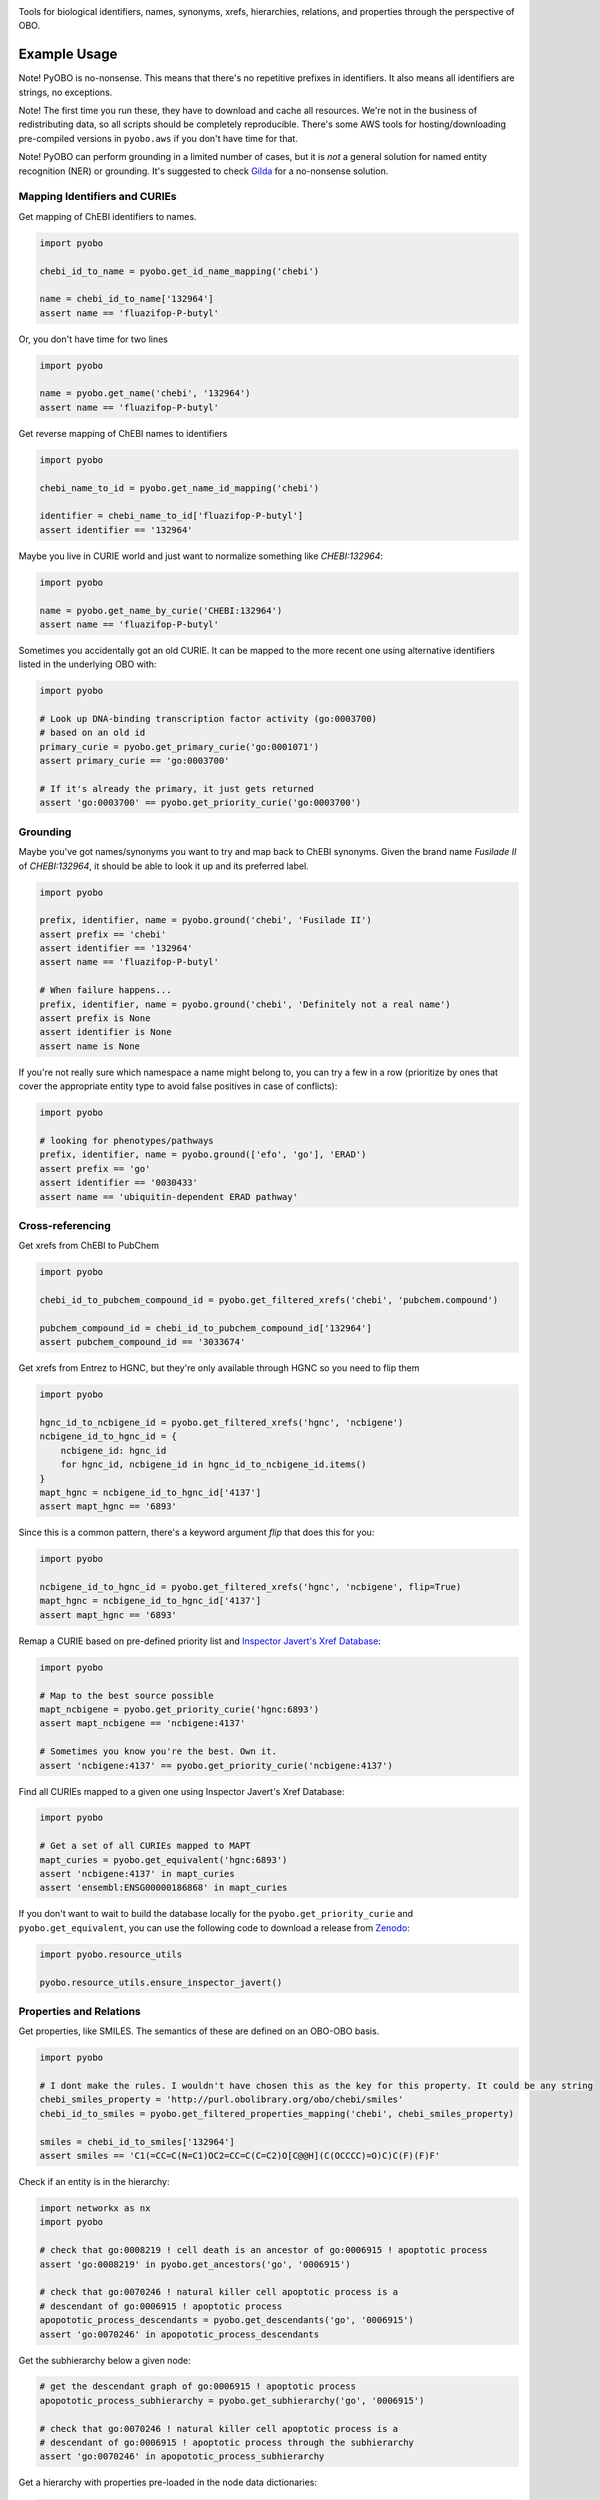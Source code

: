 .. raw:: html

    <p align="center">
      <img src="docs/source/logo.png" height="150">
    </p>

    <h1 align="center">
        PyOBO
    </h1>

|build| |pypi_version| |python_versions| |pypi_license| |zenodo|

Tools for biological identifiers, names, synonyms, xrefs, hierarchies, relations, and properties through the
perspective of OBO.

Example Usage
-------------
Note! PyOBO is no-nonsense. This means that there's no repetitive
prefixes in identifiers. It also means all identifiers are strings,
no exceptions.

Note! The first time you run these, they have to download and cache
all resources. We're not in the business of redistributing data,
so all scripts should be completely reproducible. There's some
AWS tools for hosting/downloading pre-compiled versions in
``pyobo.aws`` if you don't have time for that.

Note! PyOBO can perform grounding in a limited number of cases, but
it is *not* a general solution for named entity recognition (NER) or grounding.
It's suggested to check `Gilda <https://github.com/indralab/gilda>`_
for a no-nonsense solution.

Mapping Identifiers and CURIEs
~~~~~~~~~~~~~~~~~~~~~~~~~~~~~~
Get mapping of ChEBI identifiers to names.

.. code-block:: python

   import pyobo

   chebi_id_to_name = pyobo.get_id_name_mapping('chebi')

   name = chebi_id_to_name['132964']
   assert name == 'fluazifop-P-butyl'

Or, you don't have time for two lines

.. code-block:: python

    import pyobo

    name = pyobo.get_name('chebi', '132964')
    assert name == 'fluazifop-P-butyl'

Get reverse mapping of ChEBI names to identifiers

.. code-block:: python

    import pyobo

    chebi_name_to_id = pyobo.get_name_id_mapping('chebi')

    identifier = chebi_name_to_id['fluazifop-P-butyl']
    assert identifier == '132964'

Maybe you live in CURIE world and just want to normalize something like
`CHEBI:132964`:

.. code-block:: python

    import pyobo

    name = pyobo.get_name_by_curie('CHEBI:132964')
    assert name == 'fluazifop-P-butyl'

Sometimes you accidentally got an old CURIE. It can be mapped to the more recent
one using alternative identifiers listed in the underlying OBO with:

.. code-block:: python

    import pyobo

    # Look up DNA-binding transcription factor activity (go:0003700)
    # based on an old id
    primary_curie = pyobo.get_primary_curie('go:0001071')
    assert primary_curie == 'go:0003700'

    # If it's already the primary, it just gets returned
    assert 'go:0003700' == pyobo.get_priority_curie('go:0003700')

Grounding
~~~~~~~~~
Maybe you've got names/synonyms you want to try and map back to ChEBI synonyms.
Given the brand name `Fusilade II` of `CHEBI:132964`, it should be able to look
it up and its preferred label.

.. code-block:: python

    import pyobo

    prefix, identifier, name = pyobo.ground('chebi', 'Fusilade II')
    assert prefix == 'chebi'
    assert identifier == '132964'
    assert name == 'fluazifop-P-butyl'

    # When failure happens...
    prefix, identifier, name = pyobo.ground('chebi', 'Definitely not a real name')
    assert prefix is None
    assert identifier is None
    assert name is None

If you're not really sure which namespace a name might belong to, you
can try a few in a row (prioritize by ones that cover the appropriate
entity type to avoid false positives in case of conflicts):

.. code-block:: python

    import pyobo

    # looking for phenotypes/pathways
    prefix, identifier, name = pyobo.ground(['efo', 'go'], 'ERAD')
    assert prefix == 'go'
    assert identifier == '0030433'
    assert name == 'ubiquitin-dependent ERAD pathway'

Cross-referencing
~~~~~~~~~~~~~~~~~
Get xrefs from ChEBI to PubChem

.. code-block:: python

    import pyobo

    chebi_id_to_pubchem_compound_id = pyobo.get_filtered_xrefs('chebi', 'pubchem.compound')

    pubchem_compound_id = chebi_id_to_pubchem_compound_id['132964']
    assert pubchem_compound_id == '3033674'

Get xrefs from Entrez to HGNC, but they're only available through HGNC
so you need to flip them

.. code-block:: python

    import pyobo

    hgnc_id_to_ncbigene_id = pyobo.get_filtered_xrefs('hgnc', 'ncbigene')
    ncbigene_id_to_hgnc_id = {
        ncbigene_id: hgnc_id
        for hgnc_id, ncbigene_id in hgnc_id_to_ncbigene_id.items()
    }
    mapt_hgnc = ncbigene_id_to_hgnc_id['4137']
    assert mapt_hgnc == '6893'

Since this is a common pattern, there's a keyword argument `flip`
that does this for you:

.. code-block:: python

    import pyobo

    ncbigene_id_to_hgnc_id = pyobo.get_filtered_xrefs('hgnc', 'ncbigene', flip=True)
    mapt_hgnc = ncbigene_id_to_hgnc_id['4137']
    assert mapt_hgnc == '6893'

Remap a CURIE based on pre-defined priority list and `Inspector Javert's Xref
Database <https://cthoyt.com/2020/04/19/inspector-javerts-xref-database.html>`_:

.. code-block:: python

    import pyobo

    # Map to the best source possible
    mapt_ncbigene = pyobo.get_priority_curie('hgnc:6893')
    assert mapt_ncbigene == 'ncbigene:4137'

    # Sometimes you know you're the best. Own it.
    assert 'ncbigene:4137' == pyobo.get_priority_curie('ncbigene:4137')

Find all CURIEs mapped to a given one using Inspector Javert's Xref Database:

.. code-block:: python

    import pyobo

    # Get a set of all CURIEs mapped to MAPT
    mapt_curies = pyobo.get_equivalent('hgnc:6893')
    assert 'ncbigene:4137' in mapt_curies
    assert 'ensembl:ENSG00000186868' in mapt_curies

If you don't want to wait to build the database locally for the ``pyobo.get_priority_curie`` and
``pyobo.get_equivalent``, you can use the following code to download a release from
`Zenodo <https://zenodo.org/record/3757266>`_:

.. code-block:: python

    import pyobo.resource_utils

    pyobo.resource_utils.ensure_inspector_javert()

Properties and Relations
~~~~~~~~~~~~~~~~~~~~~~~~
Get properties, like SMILES. The semantics of these are defined on an OBO-OBO basis.

.. code-block:: python

    import pyobo

    # I dont make the rules. I wouldn't have chosen this as the key for this property. It could be any string
    chebi_smiles_property = 'http://purl.obolibrary.org/obo/chebi/smiles'
    chebi_id_to_smiles = pyobo.get_filtered_properties_mapping('chebi', chebi_smiles_property)

    smiles = chebi_id_to_smiles['132964']
    assert smiles == 'C1(=CC=C(N=C1)OC2=CC=C(C=C2)O[C@@H](C(OCCCC)=O)C)C(F)(F)F'

Check if an entity is in the hierarchy:

.. code-block:: python

    import networkx as nx
    import pyobo

    # check that go:0008219 ! cell death is an ancestor of go:0006915 ! apoptotic process
    assert 'go:0008219' in pyobo.get_ancestors('go', '0006915')

    # check that go:0070246 ! natural killer cell apoptotic process is a
    # descendant of go:0006915 ! apoptotic process
    apopototic_process_descendants = pyobo.get_descendants('go', '0006915')
    assert 'go:0070246' in apopototic_process_descendants

Get the subhierarchy below a given node:

.. code-block:: python

    # get the descendant graph of go:0006915 ! apoptotic process
    apopototic_process_subhierarchy = pyobo.get_subhierarchy('go', '0006915')

    # check that go:0070246 ! natural killer cell apoptotic process is a
    # descendant of go:0006915 ! apoptotic process through the subhierarchy
    assert 'go:0070246' in apopototic_process_subhierarchy

Get a hierarchy with properties pre-loaded in the node data dictionaries:

.. code-block:: python

    import pyobo

    prop = 'http://purl.obolibrary.org/obo/chebi/smiles'
    chebi_hierarchy = pyobo.get_hierarchy('chebi', properties=[prop])

    assert 'chebi:132964' in chebi_hierarchy
    assert prop in chebi_hierarchy.nodes['chebi:132964']
    assert chebi_hierarchy.nodes['chebi:132964'][prop] == 'C1(=CC=C(N=C1)OC2=CC=C(C=C2)O[C@@H](C(OCCCC)=O)C)C(F)(F)F'

Writings Tests that Use PyOBO
~~~~~~~~~~~~~~~~~~~~~~~~~~~~~
If you're writing your own code that relies on PyOBO, and unit
testing it (as you should) in a continuous integration setting,
you've probably realized that loading all of the resources on each
build is not so fast. In those scenarios, you can use some of the
pre-build patches like in the following:

.. code-block:: python

    import unittest
    import pyobo
    from pyobo.mocks import get_mock_id_name_mapping

    mock_id_name_mapping = get_mock_id_name_mapping({
        'chebi': {
            '132964': 'fluazifop-P-butyl',
        },
    })

    class MyTestCase(unittest.TestCase):
        def my_test(self):
            with mock_id_name_mapping:
                # use functions directly, or use your functions that wrap them
                pyobo.get_name('chebi', '1234')


Installation
------------
PyOBO can be installed from `PyPI <https://pypi.org/project/pyobo/>`_ with:

.. code-block:: sh

    $ pip install pyobo

It can be installed in development mode from `GitHub <https://github.com/pyobo/pyobo>`_
with:

.. code-block:: sh

    $ git clone https://github.com/pyobo/pyobo.git
    $ cd pyobo
    $ pip install -e .

Curation of the Bioregistry
---------------------------
In order to normalize references and identify resources, PyOBO uses the
`Bioregistry <https://github.com/cthoyt/bioregistry>`_. It used to be a part of PyOBO, but has since
been externalized for more general reuse. The following text is out of date, and will be updated with
the next PyOBO release to better reflect how to contribute.

At src/pyobo/registries/metaregistry.json is the curated registry. This is a source of information that contains
all sorts of fixes for missing/wrong information in MIRIAM, OLS, and OBO Foundry; entries that don't appear in
any of them; additional synonym information for each namespace/prefix; rules for normalizing xrefs and CURIEs, etc.

Most users will be interested in the ``"database"`` subdictionary.
Each entry has a key that was chosen first by preference for MIRIAM, then OBO Foundry,
then OLS, or assigned based on what felt right/was how they appeared in xrefs in other OBO files.
Their corresponding entries can have some combination of these keys:

- ``title``
- ``pattern``, a regex string for identifiers
- ``url``, a url pattern to resolve identifiers. Uses $1 to represent the identifier.
- ``synonyms``, a list of alternative prefixes that should point to this
- ``download``, a URL to the OBO file in case OBO Foundry doesn't list it or has a mistake
- ``not_available_as_obo``, a boolean telling you exactly what it sounds like
- ``no_own_terms``, a boolean telling you if it is completely derived from external sources
- ``wikidata_property``, a string pointing to the wikidata property that connects item in WikiData
  to identifers in this namespace
- ``miriam``: a dictionary containing "id" and "prefix" to point to MIRIAM
- ``obofoundry``: a dictionary containing "prefix" to point to OBO Foundry
- ``ols``, a dictionary containing "ontologyId" to point to OLS
- ``references``, a list of URLs to web pages and articles describing the resource. Often
  used for NCBI resources that can't actually be accessed, but seem to keep popping up

Other entries in the metaregistry:

- The ``"remappings"->"full"`` entry is a dictionary from strings that might follow ``xref:``
  in a given OBO file that need to be completely replaced, due to incorrect formatting
- The ``"remappings"->"prefix"`` entry contains a dictionary of prefixes for xrefs that need
  to be remapped. Several rules, for example, remove superfluous spaces that occur inside
  CURIEs or and others address instances of the GOGO issue.
- The ``"obsolete"`` entry maps prefixes that have been changed.
- The ``"blacklists"`` entry contains rules for throwing out malformed xrefs based on
  full string, just prefix, or just suffix.


Troubleshooting
---------------
The OBO Foundry seems to be pretty unstable with respect to the URLs to OBO resources. If you get an error like:

.. code-block::

   pyobo.getters.MissingOboBuild: OBO Foundry is missing a build for: mondo

Then you should check the corresponding page on the OBO Foundry (in this case, http://www.obofoundry.org/ontology/mondo.html)
and make an update to the ``url`` entry for that namespace in the Bioregistry.

.. |build| image:: https://travis-ci.com/pyobo/pyobo.svg?branch=master
    :target: https://travis-ci.com/pyobo/pyobo
    :alt: Build Status

.. |coverage| image:: https://codecov.io/gh/pyobo/pyobo/coverage.svg?branch=master
    :target: https://codecov.io/gh/pyobo/pyobo?branch=master
    :alt: Coverage Status

.. |docs| image:: http://readthedocs.org/projects/pyobo/badge/?version=latest
    :target: http://pyobo.readthedocs.io/en/latest/?badge=latest
    :alt: Documentation Status

.. |python_versions| image:: https://img.shields.io/pypi/pyversions/pyobo.svg
    :alt: Stable Supported Python Versions

.. |pypi_version| image:: https://img.shields.io/pypi/v/pyobo.svg
    :alt: Current version on PyPI

.. |pypi_license| image:: https://img.shields.io/pypi/l/pyobo.svg
    :alt: MIT License

.. |zenodo| image:: https://zenodo.org/badge/203449095.svg
    :target: https://zenodo.org/badge/latestdoi/203449095
    :alt: Zenodo
